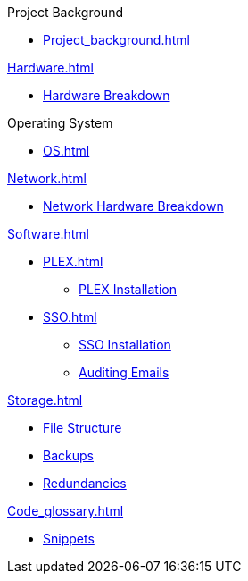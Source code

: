 .Project Background
* xref:Project_background.adoc[]

.xref:Hardware.adoc[]
* xref:Hardware_breakdown.adoc[Hardware Breakdown]

.Operating System
* xref:OS.adoc[]

.xref:Network.adoc[]
* xref:Network_hardware.adoc[Network Hardware Breakdown]

.xref:Software.adoc[]
* xref:PLEX.adoc[]
** xref:PLEX_installation.adoc[PLEX Installation]
* xref:SSO.adoc[]
** xref:SSO_installation.adoc[SSO Installation]
** xref:Auditing_emails.adoc[Auditing Emails]

.xref:Storage.adoc[]
* xref:File_structure.adoc[File Structure]
* xref:Backups.adoc[Backups]
* xref:Redundancies.adoc[Redundancies]

.xref:Code_glossary.adoc[]
* xref:Snippets.adoc[Snippets]
